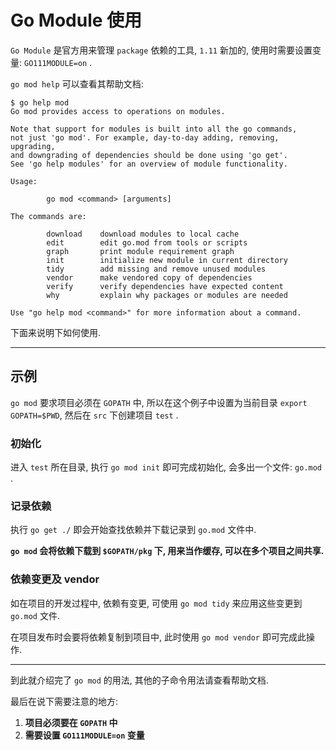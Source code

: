 #+OPTIONS: toc:nil
#+OPTIONS: ^:{}

* Go Module 使用

=Go Module= 是官方用来管理 =package= 依赖的工具, =1.11= 新加的, 使用时需要设置变量: =GO111MODULE=on= .

=go mod help= 可以查看其帮助文档:

#+BEGIN_SRC shell
$ go help mod
Go mod provides access to operations on modules.

Note that support for modules is built into all the go commands,
not just 'go mod'. For example, day-to-day adding, removing, upgrading,
and downgrading of dependencies should be done using 'go get'.
See 'go help modules' for an overview of module functionality.

Usage:

        go mod <command> [arguments]

The commands are:

        download    download modules to local cache
        edit        edit go.mod from tools or scripts
        graph       print module requirement graph
        init        initialize new module in current directory
        tidy        add missing and remove unused modules
        vendor      make vendored copy of dependencies
        verify      verify dependencies have expected content
        why         explain why packages or modules are needed

Use "go help mod <command>" for more information about a command.
#+END_SRC

下面来说明下如何使用.

-----

** 示例

=go mod= 要求项目必须在 =GOPATH= 中, 所以在这个例子中设置为当前目录 =export GOPATH=$PWD=, 然后在 =src= 下创建项目 =test= .

*** 初始化

进入 =test= 所在目录, 执行 =go mod init= 即可完成初始化, 会多出一个文件: =go.mod= .

*** 记录依赖

执行 =go get ./= 即会开始查找依赖并下载记录到 =go.mod= 文件中.

*=go mod= 会将依赖下载到 =$GOPATH/pkg= 下, 用来当作缓存, 可以在多个项目之间共享.*

*** 依赖变更及 vendor

如在项目的开发过程中, 依赖有变更, 可使用 =go mod tidy= 来应用这些变更到 =go.mod= 文件.

在项目发布时会要将依赖复制到项目中, 此时使用 =go mod vendor= 即可完成此操作.

-----

到此就介绍完了 =go mod= 的用法, 其他的子命令用法请查看帮助文档.

最后在说下需要注意的地方:

1. *项目必须要在 =GOPATH= 中*
2. *需要设置 =GO111MODULE=on= 变量*

